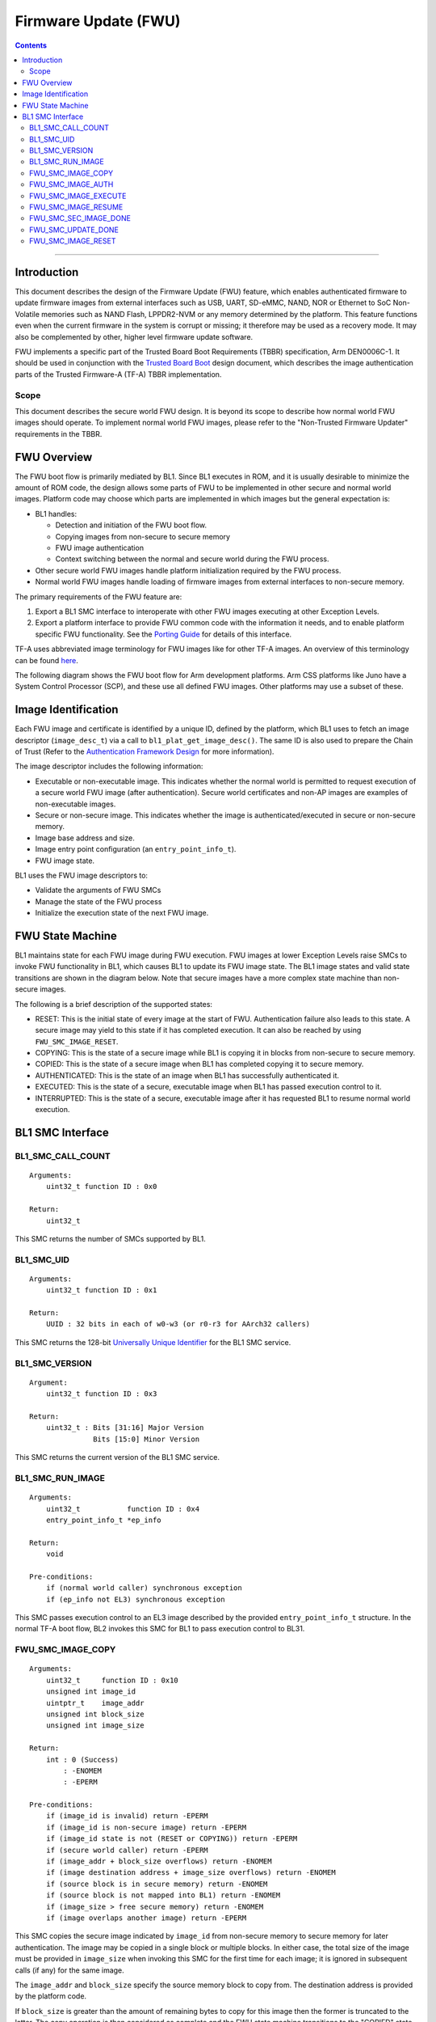 Firmware Update (FWU)
=====================

.. contents::

--------------

Introduction
------------

This document describes the design of the Firmware Update (FWU) feature, which
enables authenticated firmware to update firmware images from external
interfaces such as USB, UART, SD-eMMC, NAND, NOR or Ethernet to SoC Non-Volatile
memories such as NAND Flash, LPPDR2-NVM or any memory determined by the
platform. This feature functions even when the current firmware in the system
is corrupt or missing; it therefore may be used as a recovery mode. It may also
be complemented by other, higher level firmware update software.

FWU implements a specific part of the Trusted Board Boot Requirements (TBBR)
specification, Arm DEN0006C-1. It should be used in conjunction with the
`Trusted Board Boot`_ design document, which describes the image authentication
parts of the Trusted Firmware-A (TF-A) TBBR implementation.

Scope
~~~~~

This document describes the secure world FWU design. It is beyond its scope to
describe how normal world FWU images should operate. To implement normal world
FWU images, please refer to the "Non-Trusted Firmware Updater" requirements in
the TBBR.

FWU Overview
------------

The FWU boot flow is primarily mediated by BL1. Since BL1 executes in ROM, and
it is usually desirable to minimize the amount of ROM code, the design allows
some parts of FWU to be implemented in other secure and normal world images.
Platform code may choose which parts are implemented in which images but the
general expectation is:

-  BL1 handles:

   -  Detection and initiation of the FWU boot flow.
   -  Copying images from non-secure to secure memory
   -  FWU image authentication
   -  Context switching between the normal and secure world during the FWU
      process.

-  Other secure world FWU images handle platform initialization required by
   the FWU process.
-  Normal world FWU images handle loading of firmware images from external
   interfaces to non-secure memory.

The primary requirements of the FWU feature are:

#. Export a BL1 SMC interface to interoperate with other FWU images executing
   at other Exception Levels.
#. Export a platform interface to provide FWU common code with the information
   it needs, and to enable platform specific FWU functionality. See the
   `Porting Guide`_ for details of this interface.

TF-A uses abbreviated image terminology for FWU images like for other TF-A
images. An overview of this terminology can be found `here`_.

The following diagram shows the FWU boot flow for Arm development platforms.
Arm CSS platforms like Juno have a System Control Processor (SCP), and these
use all defined FWU images. Other platforms may use a subset of these.

|Flow Diagram|

Image Identification
--------------------

Each FWU image and certificate is identified by a unique ID, defined by the
platform, which BL1 uses to fetch an image descriptor (``image_desc_t``) via a
call to ``bl1_plat_get_image_desc()``. The same ID is also used to prepare the
Chain of Trust (Refer to the `Authentication Framework Design`_
for more information).

The image descriptor includes the following information:

-  Executable or non-executable image. This indicates whether the normal world
   is permitted to request execution of a secure world FWU image (after
   authentication). Secure world certificates and non-AP images are examples
   of non-executable images.
-  Secure or non-secure image. This indicates whether the image is
   authenticated/executed in secure or non-secure memory.
-  Image base address and size.
-  Image entry point configuration (an ``entry_point_info_t``).
-  FWU image state.

BL1 uses the FWU image descriptors to:

-  Validate the arguments of FWU SMCs
-  Manage the state of the FWU process
-  Initialize the execution state of the next FWU image.

FWU State Machine
-----------------

BL1 maintains state for each FWU image during FWU execution. FWU images at lower
Exception Levels raise SMCs to invoke FWU functionality in BL1, which causes
BL1 to update its FWU image state. The BL1 image states and valid state
transitions are shown in the diagram below. Note that secure images have a more
complex state machine than non-secure images.

|FWU state machine|

The following is a brief description of the supported states:

-  RESET: This is the initial state of every image at the start of FWU.
   Authentication failure also leads to this state. A secure
   image may yield to this state if it has completed execution.
   It can also be reached by using ``FWU_SMC_IMAGE_RESET``.

-  COPYING: This is the state of a secure image while BL1 is copying it
   in blocks from non-secure to secure memory.

-  COPIED: This is the state of a secure image when BL1 has completed
   copying it to secure memory.

-  AUTHENTICATED: This is the state of an image when BL1 has successfully
   authenticated it.

-  EXECUTED: This is the state of a secure, executable image when BL1 has
   passed execution control to it.

-  INTERRUPTED: This is the state of a secure, executable image after it has
   requested BL1 to resume normal world execution.

BL1 SMC Interface
-----------------

BL1_SMC_CALL_COUNT
~~~~~~~~~~~~~~~~~~

::

    Arguments:
        uint32_t function ID : 0x0

    Return:
        uint32_t

This SMC returns the number of SMCs supported by BL1.

BL1_SMC_UID
~~~~~~~~~~~

::

    Arguments:
        uint32_t function ID : 0x1

    Return:
        UUID : 32 bits in each of w0-w3 (or r0-r3 for AArch32 callers)

This SMC returns the 128-bit `Universally Unique Identifier`_ for the
BL1 SMC service.

BL1_SMC_VERSION
~~~~~~~~~~~~~~~

::

    Argument:
        uint32_t function ID : 0x3

    Return:
        uint32_t : Bits [31:16] Major Version
                   Bits [15:0] Minor Version

This SMC returns the current version of the BL1 SMC service.

BL1_SMC_RUN_IMAGE
~~~~~~~~~~~~~~~~~

::

    Arguments:
        uint32_t           function ID : 0x4
        entry_point_info_t *ep_info

    Return:
        void

    Pre-conditions:
        if (normal world caller) synchronous exception
        if (ep_info not EL3) synchronous exception

This SMC passes execution control to an EL3 image described by the provided
``entry_point_info_t`` structure. In the normal TF-A boot flow, BL2 invokes
this SMC for BL1 to pass execution control to BL31.

FWU_SMC_IMAGE_COPY
~~~~~~~~~~~~~~~~~~

::

    Arguments:
        uint32_t     function ID : 0x10
        unsigned int image_id
        uintptr_t    image_addr
        unsigned int block_size
        unsigned int image_size

    Return:
        int : 0 (Success)
            : -ENOMEM
            : -EPERM

    Pre-conditions:
        if (image_id is invalid) return -EPERM
        if (image_id is non-secure image) return -EPERM
        if (image_id state is not (RESET or COPYING)) return -EPERM
        if (secure world caller) return -EPERM
        if (image_addr + block_size overflows) return -ENOMEM
        if (image destination address + image_size overflows) return -ENOMEM
        if (source block is in secure memory) return -ENOMEM
        if (source block is not mapped into BL1) return -ENOMEM
        if (image_size > free secure memory) return -ENOMEM
        if (image overlaps another image) return -EPERM

This SMC copies the secure image indicated by ``image_id`` from non-secure memory
to secure memory for later authentication. The image may be copied in a single
block or multiple blocks. In either case, the total size of the image must be
provided in ``image_size`` when invoking this SMC for the first time for each
image; it is ignored in subsequent calls (if any) for the same image.

The ``image_addr`` and ``block_size`` specify the source memory block to copy from.
The destination address is provided by the platform code.

If ``block_size`` is greater than the amount of remaining bytes to copy for this
image then the former is truncated to the latter. The copy operation is then
considered as complete and the FWU state machine transitions to the "COPIED"
state. If there is still more to copy, the FWU state machine stays in or
transitions to the COPYING state (depending on the previous state).

When using multiple blocks, the source blocks do not necessarily need to be in
contiguous memory.

Once the SMC is handled, BL1 returns from exception to the normal world caller.

FWU_SMC_IMAGE_AUTH
~~~~~~~~~~~~~~~~~~

::

    Arguments:
        uint32_t     function ID : 0x11
        unsigned int image_id
        uintptr_t    image_addr
        unsigned int image_size

    Return:
        int : 0 (Success)
            : -ENOMEM
            : -EPERM
            : -EAUTH

    Pre-conditions:
        if (image_id is invalid) return -EPERM
        if (secure world caller)
            if (image_id state is not RESET) return -EPERM
            if (image_addr/image_size is not mapped into BL1) return -ENOMEM
        else // normal world caller
            if (image_id is secure image)
                if (image_id state is not COPIED) return -EPERM
            else // image_id is non-secure image
                if (image_id state is not RESET) return -EPERM
                if (image_addr/image_size is in secure memory) return -ENOMEM
                if (image_addr/image_size not mapped into BL1) return -ENOMEM

This SMC authenticates the image specified by ``image_id``. If the image is in the
RESET state, BL1 authenticates the image in place using the provided
``image_addr`` and ``image_size``. If the image is a secure image in the COPIED
state, BL1 authenticates the image from the secure memory that BL1 previously
copied the image into.

BL1 returns from exception to the caller. If authentication succeeds then BL1
sets the image state to AUTHENTICATED. If authentication fails then BL1 returns
the -EAUTH error and sets the image state back to RESET.

FWU_SMC_IMAGE_EXECUTE
~~~~~~~~~~~~~~~~~~~~~

::

    Arguments:
        uint32_t     function ID : 0x12
        unsigned int image_id

    Return:
        int : 0 (Success)
            : -EPERM

    Pre-conditions:
        if (image_id is invalid) return -EPERM
        if (secure world caller) return -EPERM
        if (image_id is non-secure image) return -EPERM
        if (image_id is non-executable image) return -EPERM
        if (image_id state is not AUTHENTICATED) return -EPERM

This SMC initiates execution of a previously authenticated image specified by
``image_id``, in the other security world to the caller. The current
implementation only supports normal world callers initiating execution of a
secure world image.

BL1 saves the normal world caller's context, sets the secure image state to
EXECUTED, and returns from exception to the secure image.

FWU_SMC_IMAGE_RESUME
~~~~~~~~~~~~~~~~~~~~

::

    Arguments:
        uint32_t   function ID : 0x13
        register_t image_param

    Return:
        register_t : image_param (Success)
                   : -EPERM

    Pre-conditions:
        if (normal world caller and no INTERRUPTED secure image) return -EPERM

This SMC resumes execution in the other security world while there is a secure
image in the EXECUTED/INTERRUPTED state.

For normal world callers, BL1 sets the previously interrupted secure image state
to EXECUTED. For secure world callers, BL1 sets the previously executing secure
image state to INTERRUPTED. In either case, BL1 saves the calling world's
context, restores the resuming world's context and returns from exception into
the resuming world. If the call is successful then the caller provided
``image_param`` is returned to the resumed world, otherwise an error code is
returned to the caller.

FWU_SMC_SEC_IMAGE_DONE
~~~~~~~~~~~~~~~~~~~~~~

::

    Arguments:
        uint32_t function ID : 0x14

    Return:
        int : 0 (Success)
            : -EPERM

    Pre-conditions:
        if (normal world caller) return -EPERM

This SMC indicates completion of a previously executing secure image.

BL1 sets the previously executing secure image state to the RESET state,
restores the normal world context and returns from exception into the normal
world.

FWU_SMC_UPDATE_DONE
~~~~~~~~~~~~~~~~~~~

::

    Arguments:
        uint32_t   function ID : 0x15
        register_t client_cookie

    Return:
        N/A

This SMC completes the firmware update process. BL1 calls the platform specific
function ``bl1_plat_fwu_done``, passing the optional argument ``client_cookie`` as
a ``void *``. The SMC does not return.

FWU_SMC_IMAGE_RESET
~~~~~~~~~~~~~~~~~~~

::

    Arguments:
        uint32_t     function ID : 0x16
        unsigned int image_id

    Return:
        int : 0 (Success)
            : -EPERM

    Pre-conditions:
        if (secure world caller) return -EPERM
        if (image in EXECUTED) return -EPERM

This SMC sets the state of an image to RESET and zeroes the memory used by it.

This is only allowed if the image is not being executed.

--------------

*Copyright (c) 2015-2018, Arm Limited and Contributors. All rights reserved.*

.. _Trusted Board Boot: ./trusted-board-boot.rst
.. _Porting Guide: ../getting_started/porting-guide.rst
.. _here: https://github.com/ARM-software/arm-trusted-firmware/wiki/ARM-Trusted-Firmware-Image-Terminology
.. _Authentication Framework Design: ./auth-framework.rst
.. _Universally Unique Identifier: https://tools.ietf.org/rfc/rfc4122.txt

.. |Flow Diagram| image:: diagrams/fwu_flow.png?raw=true
.. |FWU state machine| image:: diagrams/fwu_states.png?raw=true
